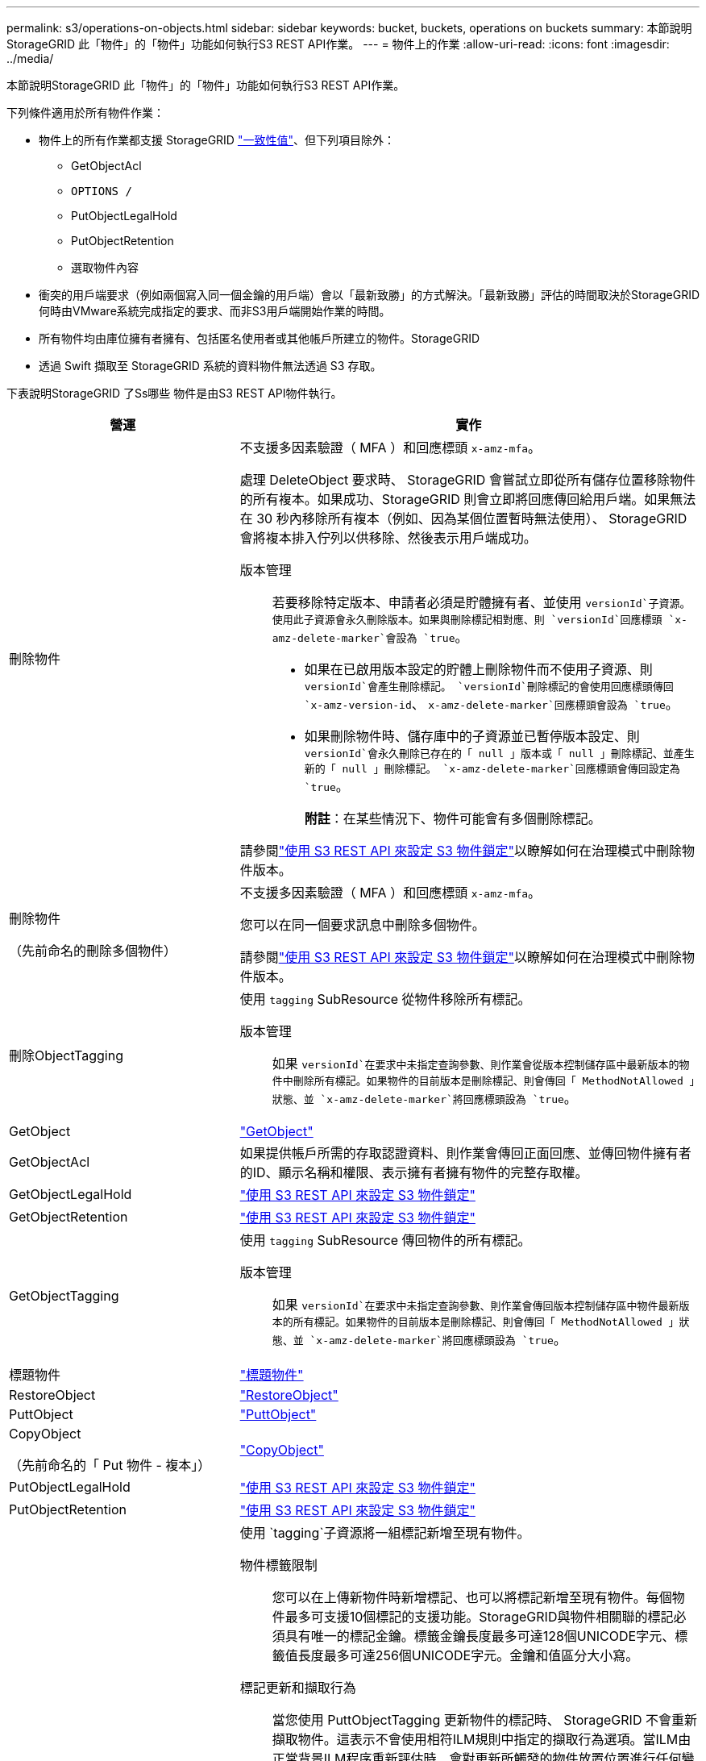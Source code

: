 ---
permalink: s3/operations-on-objects.html 
sidebar: sidebar 
keywords: bucket, buckets, operations on buckets 
summary: 本節說明StorageGRID 此「物件」的「物件」功能如何執行S3 REST API作業。 
---
= 物件上的作業
:allow-uri-read: 
:icons: font
:imagesdir: ../media/


[role="lead"]
本節說明StorageGRID 此「物件」的「物件」功能如何執行S3 REST API作業。

下列條件適用於所有物件作業：

* 物件上的所有作業都支援 StorageGRID link:consistency-controls.html["一致性值"]、但下列項目除外：
+
** GetObjectAcl
** `OPTIONS /`
** PutObjectLegalHold
** PutObjectRetention
** 選取物件內容


* 衝突的用戶端要求（例如兩個寫入同一個金鑰的用戶端）會以「最新致勝」的方式解決。「最新致勝」評估的時間取決於StorageGRID 何時由VMware系統完成指定的要求、而非S3用戶端開始作業的時間。
* 所有物件均由庫位擁有者擁有、包括匿名使用者或其他帳戶所建立的物件。StorageGRID
* 透過 Swift 擷取至 StorageGRID 系統的資料物件無法透過 S3 存取。


下表說明StorageGRID 了Ss哪些 物件是由S3 REST API物件執行。

[cols="1a,2a"]
|===
| 營運 | 實作 


 a| 
刪除物件
 a| 
不支援多因素驗證（ MFA ）和回應標頭 `x-amz-mfa`。

處理 DeleteObject 要求時、 StorageGRID 會嘗試立即從所有儲存位置移除物件的所有複本。如果成功、StorageGRID 則會立即將回應傳回給用戶端。如果無法在 30 秒內移除所有複本（例如、因為某個位置暫時無法使用）、 StorageGRID 會將複本排入佇列以供移除、然後表示用戶端成功。

版本管理:: 若要移除特定版本、申請者必須是貯體擁有者、並使用 `versionId`子資源。使用此子資源會永久刪除版本。如果與刪除標記相對應、則 `versionId`回應標頭 `x-amz-delete-marker`會設為 `true`。
+
--
* 如果在已啟用版本設定的貯體上刪除物件而不使用子資源、則 `versionId`會產生刪除標記。 `versionId`刪除標記的會使用回應標頭傳回 `x-amz-version-id`、 `x-amz-delete-marker`回應標頭會設為 `true`。
* 如果刪除物件時、儲存庫中的子資源並已暫停版本設定、則 `versionId`會永久刪除已存在的「 null 」版本或「 null 」刪除標記、並產生新的「 null 」刪除標記。 `x-amz-delete-marker`回應標頭會傳回設定為 `true`。
+
*附註*：在某些情況下、物件可能會有多個刪除標記。



--


請參閱link:../s3/use-s3-api-for-s3-object-lock.html["使用 S3 REST API 來設定 S3 物件鎖定"]以瞭解如何在治理模式中刪除物件版本。



 a| 
刪除物件

（先前命名的刪除多個物件）
 a| 
不支援多因素驗證（ MFA ）和回應標頭 `x-amz-mfa`。

您可以在同一個要求訊息中刪除多個物件。

請參閱link:../s3/use-s3-api-for-s3-object-lock.html["使用 S3 REST API 來設定 S3 物件鎖定"]以瞭解如何在治理模式中刪除物件版本。



 a| 
刪除ObjectTagging
 a| 
使用 `tagging` SubResource 從物件移除所有標記。

版本管理:: 如果 `versionId`在要求中未指定查詢參數、則作業會從版本控制儲存區中最新版本的物件中刪除所有標記。如果物件的目前版本是刪除標記、則會傳回「 MethodNotAllowed 」狀態、並 `x-amz-delete-marker`將回應標頭設為 `true`。




 a| 
GetObject
 a| 
link:get-object.html["GetObject"]



 a| 
GetObjectAcl
 a| 
如果提供帳戶所需的存取認證資料、則作業會傳回正面回應、並傳回物件擁有者的ID、顯示名稱和權限、表示擁有者擁有物件的完整存取權。



 a| 
GetObjectLegalHold
 a| 
link:../s3/use-s3-api-for-s3-object-lock.html["使用 S3 REST API 來設定 S3 物件鎖定"]



 a| 
GetObjectRetention
 a| 
link:../s3/use-s3-api-for-s3-object-lock.html["使用 S3 REST API 來設定 S3 物件鎖定"]



 a| 
GetObjectTagging
 a| 
使用 `tagging` SubResource 傳回物件的所有標記。

版本管理:: 如果 `versionId`在要求中未指定查詢參數、則作業會傳回版本控制儲存區中物件最新版本的所有標記。如果物件的目前版本是刪除標記、則會傳回「 MethodNotAllowed 」狀態、並 `x-amz-delete-marker`將回應標頭設為 `true`。




 a| 
標題物件
 a| 
link:head-object.html["標題物件"]



 a| 
RestoreObject
 a| 
link:post-object-restore.html["RestoreObject"]



 a| 
PuttObject
 a| 
link:put-object.html["PuttObject"]



 a| 
CopyObject

（先前命名的「 Put 物件 - 複本」）
 a| 
link:put-object-copy.html["CopyObject"]



 a| 
PutObjectLegalHold
 a| 
link:../s3/use-s3-api-for-s3-object-lock.html["使用 S3 REST API 來設定 S3 物件鎖定"]



 a| 
PutObjectRetention
 a| 
link:../s3/use-s3-api-for-s3-object-lock.html["使用 S3 REST API 來設定 S3 物件鎖定"]



 a| 
PuttObjectTagging
 a| 
使用 `tagging`子資源將一組標記新增至現有物件。

物件標籤限制:: 您可以在上傳新物件時新增標記、也可以將標記新增至現有物件。每個物件最多可支援10個標記的支援功能。StorageGRID與物件相關聯的標記必須具有唯一的標記金鑰。標籤金鑰長度最多可達128個UNICODE字元、標籤值長度最多可達256個UNICODE字元。金鑰和值區分大小寫。
標記更新和擷取行為:: 當您使用 PuttObjectTagging 更新物件的標記時、 StorageGRID 不會重新擷取物件。這表示不會使用相符ILM規則中指定的擷取行為選項。當ILM由正常背景ILM程序重新評估時、會對更新所觸發的物件放置位置進行任何變更。
+
--
這表示、如果 ILM 規則使用嚴格選項來擷取行為、則無法在無法進行所需物件放置時（例如、因為新要求的位置無法使用）、就不會採取任何行動。更新後的物件會保留其目前的放置位置、直到能夠放置所需的位置為止。

--
解決衝突:: 衝突的用戶端要求（例如兩個寫入同一個金鑰的用戶端）會以「最新致勝」的方式解決。「最新致勝」評估的時間取決於StorageGRID 何時由VMware系統完成指定的要求、而非S3用戶端開始作業的時間。
版本管理:: 如果 `versionId`在要求中未指定查詢參數、則作業會將標記新增至版本化儲存區中物件的最新版本。如果物件的目前版本是刪除標記、則會傳回「 MethodNotAllowed 」狀態、並 `x-amz-delete-marker`將回應標頭設為 `true`。




 a| 
選取物件內容
 a| 
link:select-object-content.html["選取物件內容"]

|===